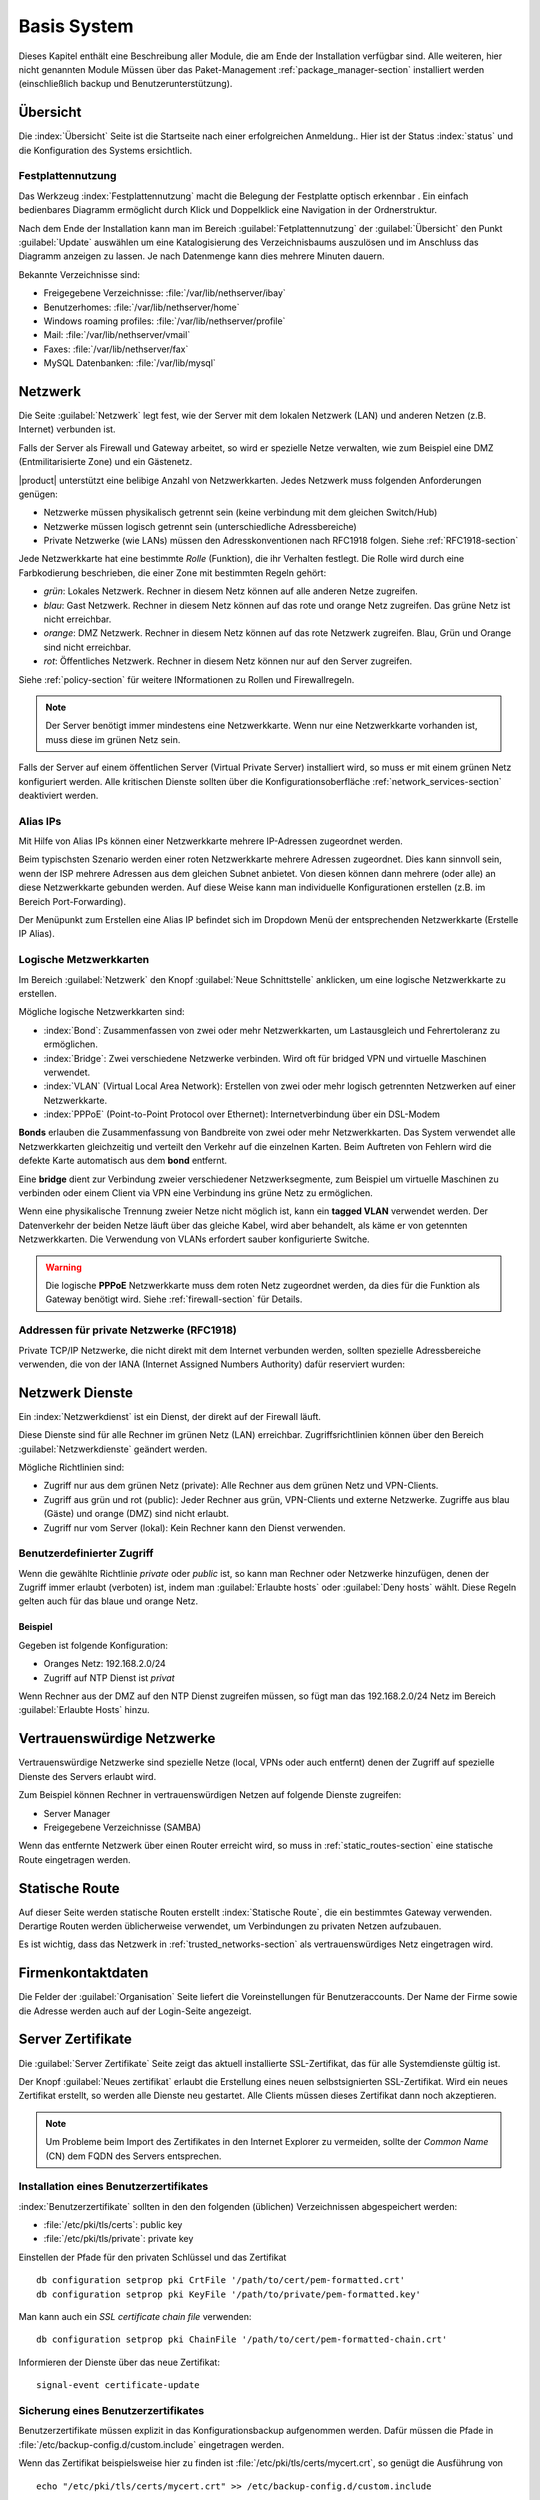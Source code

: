 .. _base_system-section:

===========
Basis System
===========

Dieses Kapitel enthält eine Beschreibung aller Module, die am Ende der Installation verfügbar sind.
Alle weiteren, hier nicht genannten Module Müssen über das Paket-Management  :ref:`package_manager-section` 
installiert werden (einschließlich backup und Benutzerunterstützung).

.. _dashboard-section:

Übersicht
=========

Die :index:`Übersicht` Seite ist die Startseite nach einer erfolgreichen Anmeldung..
Hier ist der Status :index:`status` und die Konfiguration des Systems ersichtlich.

.. _duc-section:

Festplattennutzung
-------------

Das Werkzeug :index:`Festplattennutzung` macht die Belegung der Festplatte optisch erkennbar . 
Ein einfach bedienbares Diagramm ermöglicht durch Klick und Doppelklick eine Navigation in der Ordnerstruktur.

Nach dem Ende der Installation kann man im Bereich :guilabel:`Fetplattennutzung` der :guilabel:`Übersicht` den Punkt :guilabel:`Update`
auswählen um eine Katalogisierung des Verzeichnisbaums auszulösen und im Anschluss das Diagramm anzeigen zu lassen. 
Je nach Datenmenge kann dies mehrere Minuten dauern.

Bekannte Verzeichnisse sind:

* Freigegebene Verzeichnisse: :file:`/var/lib/nethserver/ibay`
* Benutzerhomes: :file:`/var/lib/nethserver/home`
* Windows roaming profiles: :file:`/var/lib/nethserver/profile`
* Mail: :file:`/var/lib/nethserver/vmail`
* Faxes: :file:`/var/lib/nethserver/fax`
* MySQL Datenbanken: :file:`/var/lib/mysql`


.. index::
   single: Netzwerk
   pair: Netzwerkkarte; Rolle

.. _network-section:

Netzwerk
========

Die Seite :guilabel:`Netzwerk` legt fest, wie der Server mit dem lokalen Netzwerk (LAN) 
und anderen Netzen (z.B. Internet) verbunden ist.

Falls der Server als Firewall und Gateway arbeitet, so wird er spezielle Netze verwalten, 
wie zum Beispiel eine DMZ (Entmilitarisierte Zone) und ein Gästenetz.

|product| unterstützt eine belibige Anzahl von Netzwerkkarten.
Jedes Netzwerk muss folgenden Anforderungen genügen:

* Netzwerke müssen physikalisch getrennt sein (keine verbindung mit dem gleichen Switch/Hub)
* Netzwerke müssen logisch getrennt sein (unterschiedliche Adressbereiche)
* Private Netzwerke (wie LANs) müssen den Adresskonventionen nach RFC1918 folgen.
  Siehe :ref:`RFC1918-section`

.. index:: Zone, Rolle

Jede Netzwerkkarte hat eine bestimmte *Rolle* (Funktion), die ihr Verhalten festlegt.
Die Rolle wird durch eine Farbkodierung beschrieben, die einer Zone mit bestimmten Regeln gehört: 


* *grün*: Lokales Netzwerk. Rechner in diesem Netz können auf alle anderen Netze zugreifen.
* *blau*: Gast Netzwerk. Rechner in diesem Netz können auf das rote und orange Netz zugreifen. Das grüne Netz ist nicht erreichbar.
* *orange*: DMZ Netzwerk.  Rechner in diesem Netz können auf das rote Netzwerk zugreifen. Blau, Grün und Orange sind nicht erreichbar.
* *rot*: Öffentliches Netzwerk. Rechner in diesem Netz können nur auf den Server zugreifen.

Siehe :ref:`policy-section` für weitere INformationen zu Rollen und Firewallregeln.

.. note:: Der Server benötigt immer mindestens eine Netzwerkkarte. Wenn nur eine Netzwerkkarte vorhanden ist, muss diese im grünen Netz sein.

Falls der Server auf einem öffentlichen Server (Virtual Private Server) installiert wird, so muss er mit einem grünen Netz konfiguriert werden. Alle kritischen Dienste sollten über die Konfigurationsoberfläche :ref:`network_services-section` deaktiviert werden.

.. _alias_IP-section:

Alias IPs
--------

Mit Hilfe von Alias IPs können einer Netzwerkkarte mehrere IP-Adressen zugeordnet werden.

Beim typischsten Szenario werden einer roten Netzwerkkarte mehrere Adressen zugeordnet. Dies kann sinnvoll sein, wenn der ISP mehrere Adressen aus dem gleichen Subnet anbietet. Von diesen können dann mehrere (oder alle) an diese Netzwerkkarte gebunden werden. Auf diese Weise kann man individuelle Konfigurationen erstellen (z.B. im Bereich Port-Forwarding).

Der Menüpunkt zum Erstellen eine Alias IP befindet sich im Dropdown Menü der entsprechenden Netzwerkkarte (Erstelle IP Alias).

.. _logical_interfaces-section:

Logische Metzwerkkarten
------------------

Im Bereich :guilabel:`Netzwerk` den Knopf :guilabel:`Neue Schnittstelle` anklicken, 
um eine logische Netzwerkkarte zu erstellen.

Mögliche logische Netzwerkkarten sind:

* :index:`Bond`: Zusammenfassen von zwei oder mehr Netzwerkkarten, um Lastausgleich und Fehrertoleranz zu ermöglichen.
* :index:`Bridge`: Zwei verschiedene Netzwerke verbinden. Wird oft für bridged VPN und virtuelle Maschinen verwendet.
* :index:`VLAN` (Virtual Local Area Network): Erstellen von zwei oder mehr logisch getrennten Netzwerken auf einer Netzwerkkarte.
* :index:`PPPoE` (Point-to-Point Protocol over Ethernet): Internetverbindung über ein DSL-Modem

**Bonds** erlauben die Zusammenfassung von Bandbreite von zwei oder mehr Netzwerkkarten. Das System verwendet alle Netzwerkkarten gleichzeitig und verteilt den Verkehr auf die einzelnen Karten. Beim Auftreten von Fehlern wird die defekte Karte automatisch aus dem **bond** entfernt.

Eine **bridge** dient zur Verbindung zweier verschiedener Netzwerksegmente, zum Beispiel um virtuelle Maschinen zu verbinden oder einem Client via VPN eine Verbindung ins grüne Netz zu ermöglichen.

Wenn eine physikalische Trennung zweier Netze nicht möglich ist, kann ein **tagged VLAN** verwendet werden. Der Datenverkehr der beiden Netze läuft über das gleiche Kabel, wird aber behandelt, als käme er von getennten Netzwerkkarten. Die Verwendung von VLANs erfordert sauber konfigurierte Switche.

.. warning:: Die logische **PPPoE** Netzwerkkarte muss dem roten Netz zugeordnet werden,
             da dies für die Funktion als Gateway benötigt wird. Siehe :ref:`firewall-section` für Details.

.. _RFC1918-section:

Addressen für private Netzwerke (RFC1918)
--------------------------------------

Private TCP/IP Netzwerke, die nicht direkt mit dem Internet verbunden werden, sollten spezielle Adressbereiche verwenden, die von der IANA (Internet Assigned Numbers Authority) dafür reserviert wurden:
 

=================     ===========   ================
Privates Netzwerk     Subnetmaske   IP Adressbereich
=================     ===========   ================
10.0.0.0              255.0.0.0     10.0.0.1 - 10.255.255.254
172.16.0.0            255.240.0.0   172.16.0.1 - 172.31.255.254
192.168.0.0           255.255.0.0   192.168.0.1 - 192.168.255.254
=================     ===========   =============================





.. _network_services-section:

Netzwerk Dienste
================

Ein :index:`Netzwerkdienst` ist ein Dienst, der direkt auf der Firewall läuft.

Diese Dienste sind für alle Rechner im grünen Netz (LAN) erreichbar.
Zugriffsrichtlinien können über den Bereich :guilabel:`Netzwerkdienste` geändert werden.

Mögliche Richtlinien sind:

* Zugriff nur aus dem grünen Netz (private): Alle Rechner aus dem grünen Netz und VPN-Clients.
* Zugriff aus grün und rot (public): Jeder Rechner aus grün, VPN-Clients und externe Netzwerke. Zugriffe aus blau (Gäste) und orange (DMZ) sind nicht erlaubt.
* Zugriff nur vom Server (lokal): Kein Rechner kann den Dienst verwenden.

Benutzerdefinierter Zugriff
---------------------------
Wenn die gewählte Richtlinie *private* oder *public* ist, so kann man Rechner oder Netzwerke hinzufügen, denen der 
Zugriff immer erlaubt (verboten) ist, indem man :guilabel:`Erlaubte hosts` oder :guilabel:`Deny hosts` wählt.
Diese Regeln gelten auch für das blaue und orange Netz.

Beispiel
^^^^^^^^

Gegeben ist folgende Konfiguration:

* Oranges Netz: 192.168.2.0/24
* Zugriff auf NTP Dienst ist *privat*

Wenn Rechner aus der DMZ auf den NTP Dienst zugreifen müssen, so fügt man das 192.168.2.0/24 Netz im Bereich :guilabel:`Erlaubte Hosts` hinzu.

.. index:: Vertrauenswürdige Netzwerke

.. _trusted_networks-section:

Vertrauenswürdige Netzwerke
===========================

Vertrauenswürdige Netzwerke sind spezielle Netze (local, VPNs oder auch entfernt)
denen der Zugriff auf spezielle Dienste des Servers erlaubt wird.

Zum Beispiel können Rechner in vertrauenswürdigen Netzen auf folgende Dienste zugreifen:

* Server Manager
* Freigegebene Verzeichnisse (SAMBA)

Wenn das entfernte Netzwerk über einen Router erreicht wird, so
muss in :ref:`static_routes-section` eine statische Route eingetragen werden.

.. _static_routes-section:

Statische Route
================

Auf dieser Seite werden statische Routen erstellt :index:`Statische Route`, die ein bestimmtes Gateway verwenden. 
Derartige Routen werden üblicherweise verwendet, um Verbindungen zu privaten Netzen aufzubauen.

Es ist wichtig, dass das Netzwerk in :ref:`trusted_networks-section` als vertrauenswürdiges Netz eingetragen wird.


.. _organization_contacts-section:

Firmenkontaktdaten
=====================

Die Felder der :guilabel:`Organisation` Seite liefert die Voreinstellungen
für Benutzeraccounts. Der Name der Firme sowie die Adresse werden auch auf der Login-Seite 
angezeigt.

.. index::
   pair: Zertifikate; SSL   

.. _server_certificate-section:

Server Zertifikate
==================

Die :guilabel:`Server Zertifikate` Seite zeigt das aktuell installierte
SSL-Zertifikat, das für alle Systemdienste gültig ist.

Der Knopf :guilabel:`Neues zertifikat` erlaubt die Erstellung eines 
neuen selbstsignierten  SSL-Zertifikat.
Wird ein neues Zertifikat erstellt, so werden alle Dienste neu gestartet.
Alle Clients müssen dieses Zertifikat dann noch akzeptieren.

.. note::
   Um Probleme beim Import des Zertifikates in den Internet Explorer zu vermeiden,
   sollte der *Common Name* (CN) dem FQDN des Servers entsprechen.

.. _custom_certificate-section:

Installation eines Benutzerzertifikates
---------------------------------------

:index:`Benutzerzertifikate` sollten in den den folgenden 
(üblichen) Verzeichnissen abgespeichert werden:

* :file:`/etc/pki/tls/certs`: public key
* :file:`/etc/pki/tls/private`: private key

Einstellen der Pfade für den privaten Schlüssel und das Zertifikat

::

    db configuration setprop pki CrtFile '/path/to/cert/pem-formatted.crt'
    db configuration setprop pki KeyFile '/path/to/private/pem-formatted.key'

Man kann auch ein *SSL certificate chain file* verwenden:

::

    db configuration setprop pki ChainFile '/path/to/cert/pem-formatted-chain.crt'

Informieren der Dienste über das neue Zertifikat:

::

    signal-event certificate-update

Sicherung eines Benutzerzertifikates
------------------------------------

Benutzerzertifikate müssen explizit in das Konfigurationsbackup aufgenommen werden.   
Dafür müssen die Pfade in :file:`/etc/backup-config.d/custom.include` eingetragen werden.

Wenn das Zertifikat beispielsweise hier zu finden ist :file:`/etc/pki/tls/certs/mycert.crt`,
so genügt die Ausführung von 

::

 echo "/etc/pki/tls/certs/mycert.crt" >> /etc/backup-config.d/custom.include

.. _user_profile-section:

Benutzerkennwort ändern
=======================

Alle Benutzer können sich an der Konfigurationsoberfläche anmelden und auf ihr :index:`Benutzerprofil` zugreifen.

Nach der Anmeldung kann ein Benutzer eine :index:`Kennwortädnerung` vornehmen und 
folgende Informationen ändern:

* Name und Vorname
* External Mail-Addresse

Der Benutzer kann auch die vom Administrator voreingestellten Felder ändern:

* Firme
* Bereich
* Addresse
* Stadt

Herunterfahren
==============

der Rechner, auf dem |product| installiert ist kann von :menuselection:`Herunterfahren` ausgeschaltet
oder neu gestartet werden. Man wählt die gewünschte Aktion an und klickt auf den Knopf mit der Aufschrift
**Das System herunterfahren**.

Man sollte stets diesen Weg wählen, um den Computer herunterzufahren. Andere Methoden können
zu inkonsistenten Daten führen.

Protokoll Betrachter (LogViwer)
===============================

Alle Dienste schreiben ihr Protokoll (Log) in die Dateien (:dfn:`logs`).

Die :index:`Protokoll` Analyse ist das Hauptwerkzeug um Probleme zu finden und zu lösen.
Das Werkzeug findet man unter :menuselection:`Log viewer`.

Dieses Modul erlaubt:

* Alle Logs durchsuchen
* Eine einzelne Datei durchsuchen
* Die Einträge in eine Logdatei in Echtzeit verfolgen

Datum und Zeit
==============

Nach der Installation ist es wichtig, dass sich der Server in der richtigen Zeitzone befindet.
Die Uhrzeit des Rechners kann manuell oder automatisch via NTP (bevorzugt) eingestellt werden.

Die Uhrzeit des Rechners ist für viele Protokolleinträge wichtig. Um Probleme zu vermeiden, sollten alle
Rechner im LAN den Server als NTP-Server verwenden.


Inline Hilfe
===========

Alle Programme im  Server Manager enthalten eine :index:`inline help`.
Sie erklärt wie das Modul arbeitet und welche Optionen es besitzt.

Diese Hilfeseiten sind in allen Sprachen des Server Managers verfügbar.

Eine Liste aller verfügbaren Hilfeseitenfindet man unter 
::

 https://<server>:980/<language>/Help

**Beispiel**

Wenn der Server die Adresse ``192.168.1.2`` besitzt, so erhält man alle englischen Hilfeseiten durch
::

 https://192.168.1.2:980/en/Help


